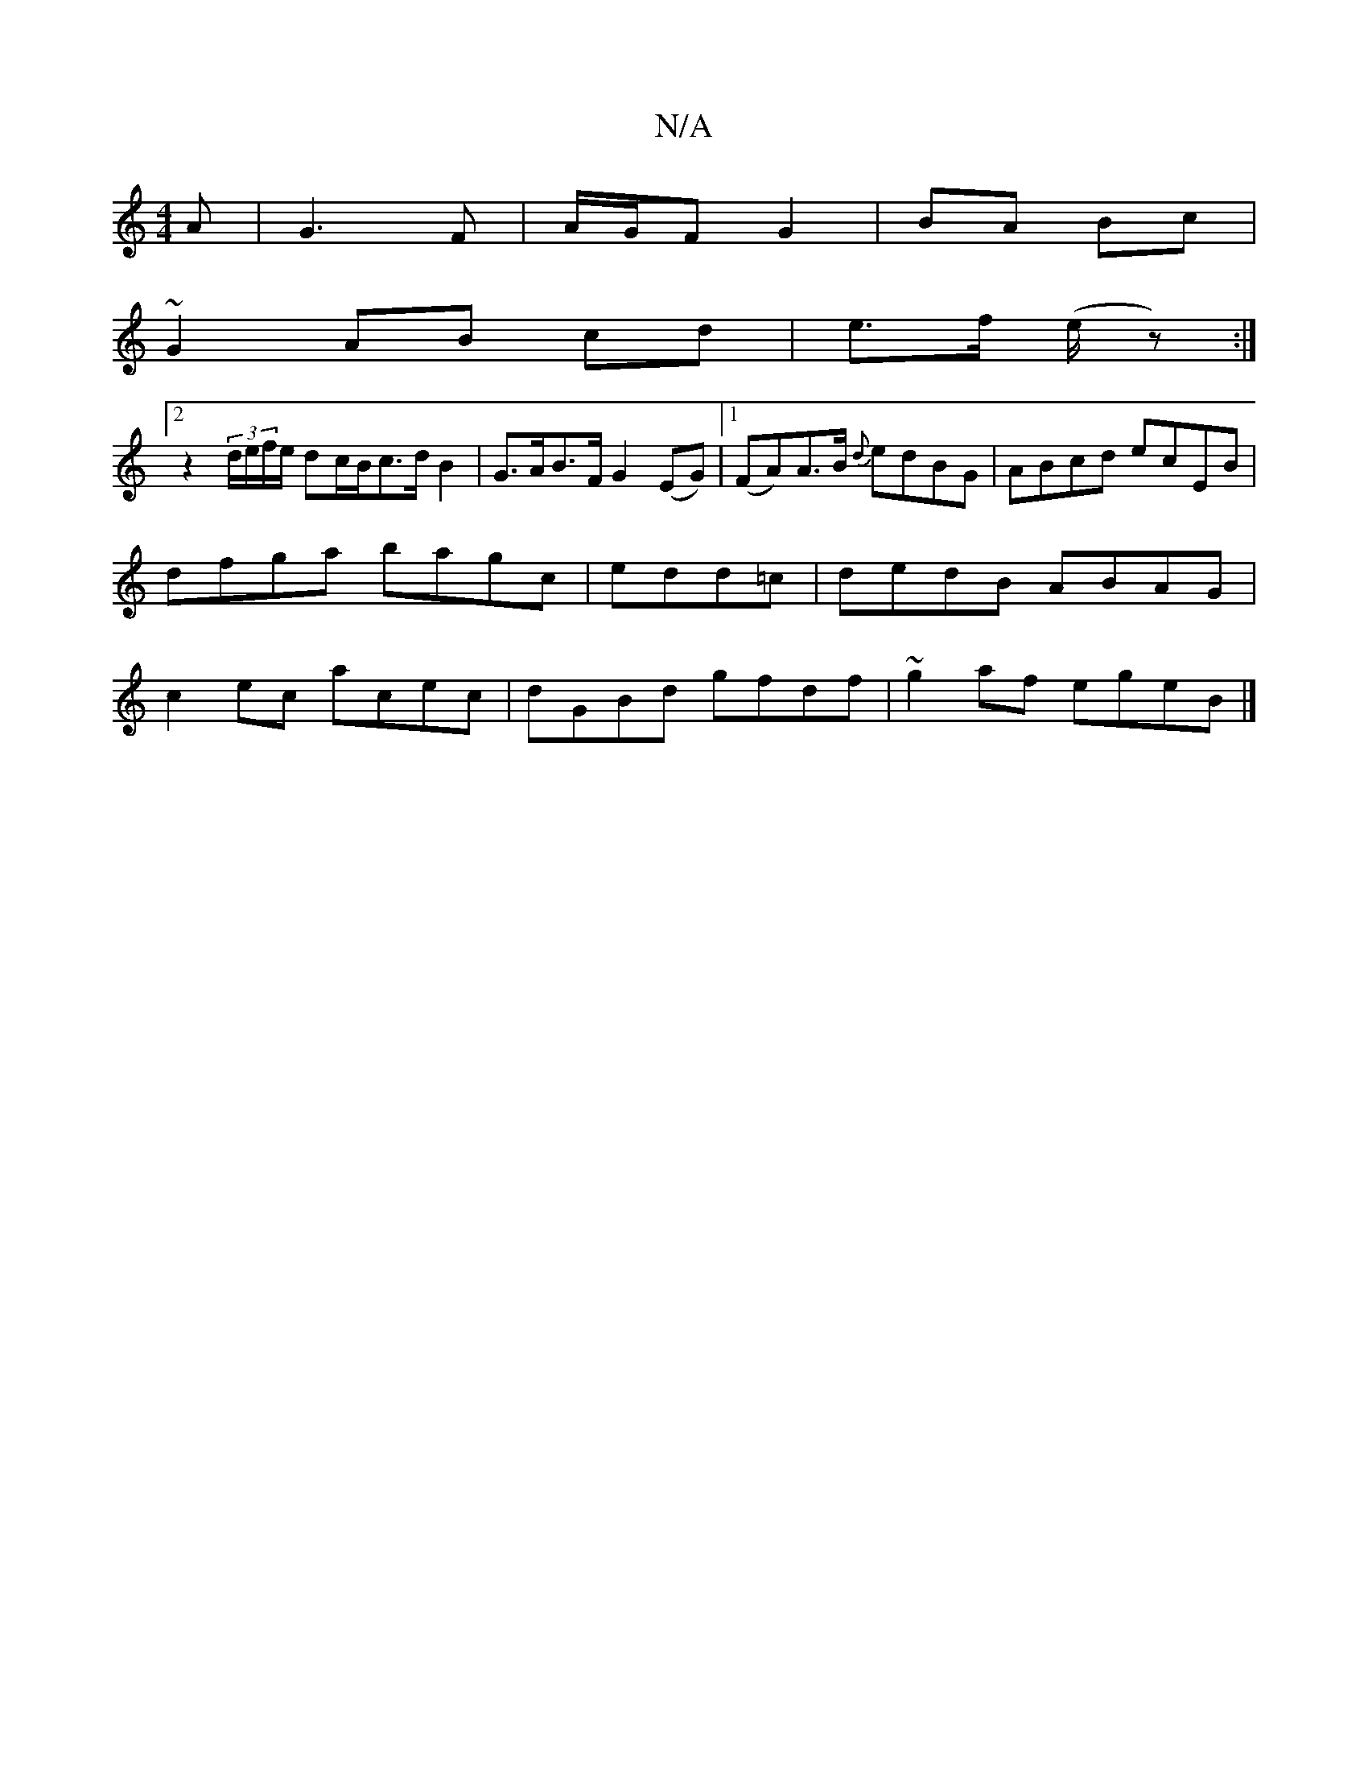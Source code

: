 X:1
T:N/A
M:4/4
R:N/A
K:Cmajor
A|G3F|A/G/F G2|BA Bc|
~G2 AB cd|e>f (e/z):|
[2 z2(3d/e/f/e/ dc/B/c>d B2|G>AB>F G2 (EG)|1 (FA)A>B {d}edBG|ABcd ecEB|dfga bagc|edd=c|dedB ABAG|c2ec acec| dGBd gfdf|~g2 af egeB|]

E>D|:G2G2A2 EGF2|
E2 g<